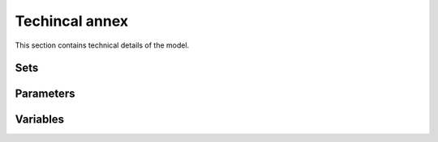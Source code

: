 ===============
Techincal annex
===============

This section contains technical details of the model.

Sets
====
.. csv-table:: 
   :file: ./data/sets.csv
   :widths: 70, 100, 30
   :header-rows: 1

Parameters
==========
.. csv-table:: 
   :file: ./data/parameters.csv
   :widths: 30, 70
   :header-rows: 1

Variables
=========
.. csv-table:: 
   :file: ./data/variables.csv
   :widths: 70, 100, 30
   :header-rows: 0